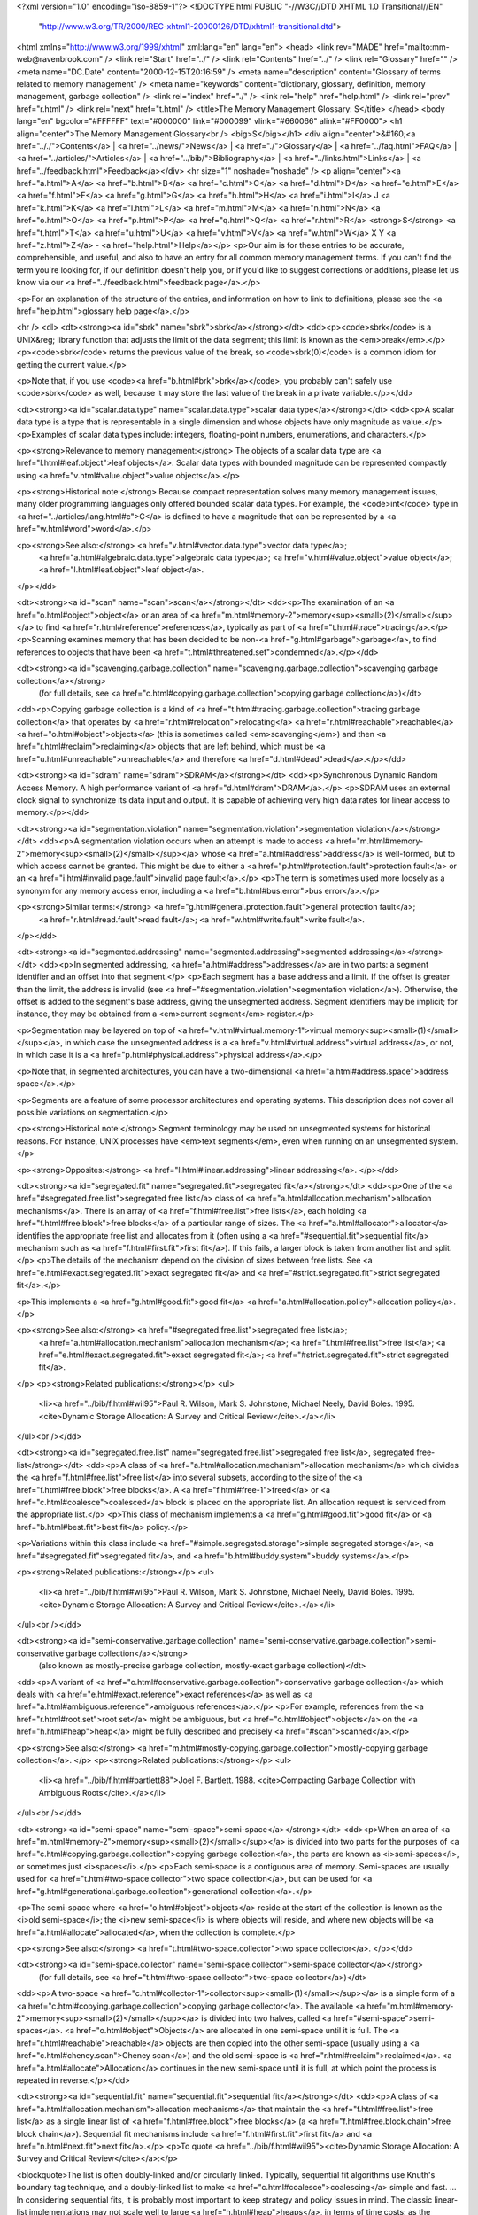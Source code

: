 <?xml version="1.0" encoding="iso-8859-1"?>
<!DOCTYPE html PUBLIC "-//W3C//DTD XHTML 1.0 Transitional//EN"
        "http://www.w3.org/TR/2000/REC-xhtml1-20000126/DTD/xhtml1-transitional.dtd">
<html xmlns="http://www.w3.org/1999/xhtml" xml:lang="en" lang="en">
<head>
<link rev="MADE" href="mailto:mm-web@ravenbrook.com" />
<link rel="Start" href="../" />
<link rel="Contents" href="../" />
<link rel="Glossary" href="" />
<meta name="DC.Date" content="2000-12-15T20:16:59" />
<meta name="description" content="Glossary of terms related to memory management" />
<meta name="keywords" content="dictionary, glossary, definition, memory management, garbage collection" />
<link rel="index" href="./" />
<link rel="help" href="help.html" />
<link rel="prev" href="r.html" />
<link rel="next" href="t.html" />
<title>The Memory Management Glossary: S</title>
</head>
<body lang="en" bgcolor="#FFFFFF" text="#000000" link="#000099" vlink="#660066" alink="#FF0000">
<h1 align="center">The Memory Management Glossary<br />
<big>S</big></h1>
<div align="center">&#160;<a href=".././">Contents</a> |
<a href="../news/">News</a> |
<a href="./">Glossary</a> |
<a href="../faq.html">FAQ</a> |
<a href="../articles/">Articles</a> |
<a href="../bib/">Bibliography</a> |
<a href="../links.html">Links</a> |
<a href="../feedback.html">Feedback</a></div>
<hr size="1" noshade="noshade" />
<p align="center"><a href="a.html">A</a>
<a href="b.html">B</a>
<a href="c.html">C</a>
<a href="d.html">D</a>
<a href="e.html">E</a>
<a href="f.html">F</a>
<a href="g.html">G</a>
<a href="h.html">H</a>
<a href="i.html">I</a>
J
<a href="k.html">K</a>
<a href="l.html">L</a>
<a href="m.html">M</a>
<a href="n.html">N</a>
<a href="o.html">O</a>
<a href="p.html">P</a>
<a href="q.html">Q</a>
<a href="r.html">R</a>
<strong>S</strong>
<a href="t.html">T</a>
<a href="u.html">U</a>
<a href="v.html">V</a>
<a href="w.html">W</a>
X
Y
<a href="z.html">Z</a> - <a href="help.html">Help</a></p>
<p>Our aim is for these entries to be accurate, comprehensible, and useful, and also to have an entry for all common memory management terms.  If you can't find the term you're looking for, if our definition doesn't help you, or if you'd like to suggest corrections or additions, please let us know via our <a href="../feedback.html">feedback page</a>.</p>

<p>For an explanation of the structure of the entries, and information on how to link to definitions, please see the <a href="help.html">glossary help page</a>.</p>

<hr />
<dl>
<dt><strong><a id="sbrk" name="sbrk">sbrk</a></strong></dt>
<dd><p><code>sbrk</code> is a UNIX&reg; library function that adjusts the limit of the data segment;
this limit is known as the <em>break</em>.</p>
<p><code>sbrk</code> returns the previous value of the break, so <code>sbrk(0)</code> is a
common idiom for getting the current value.</p>

<p>Note that, if you use <code><a href="b.html#brk">brk</a></code>, you probably can't safely use <code>sbrk</code> as well, because it may store the last value of the break in a private variable.</p></dd>


<dt><strong><a id="scalar.data.type" name="scalar.data.type">scalar data type</a></strong></dt>
<dd><p>A scalar data type is a type that is representable in a single dimension and whose objects have only magnitude as value.</p>
<p>Examples of scalar data types include: integers, floating-point numbers, enumerations, and characters.</p>

<p><strong>Relevance to memory management:</strong> The objects of a scalar data type are <a href="l.html#leaf.object">leaf objects</a>.  Scalar data types with bounded magnitude can be represented compactly using <a href="v.html#value.object">value objects</a>.</p>

<p><strong>Historical note:</strong> Because compact representation solves many memory management issues, many older programming languages only offered bounded scalar data types.  For example, the <code>int</code> type in <a href="../articles/lang.html#c">C</a>  is defined to have a magnitude that can be represented by a <a href="w.html#word">word</a>.</p>

<p><strong>See also:</strong> <a href="v.html#vector.data.type">vector data type</a>;
    <a href="a.html#algebraic.data.type">algebraic data type</a>;
    <a href="v.html#value.object">value object</a>;
    <a href="l.html#leaf.object">leaf object</a>.
</p></dd>

<dt><strong><a id="scan" name="scan">scan</a></strong></dt>
<dd><p>The examination of an <a href="o.html#object">object</a> or an area of <a href="m.html#memory-2">memory<sup><small>(2)</small></sup></a> to find <a href="r.html#reference">references</a>, typically as part of <a href="t.html#trace">tracing</a>.</p>
<p>Scanning examines memory that has been decided to be non-<a href="g.html#garbage">garbage</a>, to find references to objects that have been <a href="t.html#threatened.set">condemned</a>.</p></dd>


<dt><strong><a id="scavenging.garbage.collection" name="scavenging.garbage.collection">scavenging garbage collection</a></strong>
  (for full details, see <a href="c.html#copying.garbage.collection">copying garbage collection</a>)</dt>
<dd><p>Copying garbage collection is a kind of <a href="t.html#tracing.garbage.collection">tracing garbage collection</a> that operates by <a href="r.html#relocation">relocating</a> <a href="r.html#reachable">reachable</a> <a href="o.html#object">objects</a> (this is sometimes called <em>scavenging</em>) and then <a href="r.html#reclaim">reclaiming</a> objects that are left behind, which must be <a href="u.html#unreachable">unreachable</a> and therefore <a href="d.html#dead">dead</a>.</p></dd>

<dt><strong><a id="sdram" name="sdram">SDRAM</a></strong></dt>
<dd><p>Synchronous Dynamic Random Access Memory.  A high performance variant of <a href="d.html#dram">DRAM</a>.</p>
<p>SDRAM uses an external clock signal to synchronize its data input and output.  It is capable of achieving very high data rates for linear access to memory.</p></dd>


<dt><strong><a id="segmentation.violation" name="segmentation.violation">segmentation violation</a></strong></dt>
<dd><p>A segmentation violation occurs when an attempt is made to access <a href="m.html#memory-2">memory<sup><small>(2)</small></sup></a> whose <a href="a.html#address">address</a> is well-formed, but to which access cannot be granted.  This might be due to either a <a href="p.html#protection.fault">protection fault</a> or an <a href="i.html#invalid.page.fault">invalid page fault</a>.</p>
<p>The term is sometimes used more loosely as a synonym for any memory access error, including a <a href="b.html#bus.error">bus error</a>.</p>

<p><strong>Similar terms:</strong> <a href="g.html#general.protection.fault">general protection fault</a>;
    <a href="r.html#read.fault">read fault</a>;
    <a href="w.html#write.fault">write fault</a>.
</p></dd>

<dt><strong><a id="segmented.addressing" name="segmented.addressing">segmented addressing</a></strong></dt>
<dd><p>In segmented addressing, <a href="a.html#address">addresses</a> are in two parts: a segment identifier and an offset into that segment.</p>
<p>Each segment has a base address and a limit.  If the offset is greater than the limit, the address is invalid (see <a href="#segmentation.violation">segmentation violation</a>).  Otherwise, the offset is added to the segment's base address, giving the unsegmented address.  Segment identifiers may be implicit; for instance, they may be obtained from a <em>current segment</em> register.</p>

<p>Segmentation may be layered on top of <a href="v.html#virtual.memory-1">virtual memory<sup><small>(1)</small></sup></a>, in which case the unsegmented address is a <a href="v.html#virtual.address">virtual address</a>, or not, in which case it is a <a href="p.html#physical.address">physical address</a>.</p>

<p>Note that, in segmented architectures, you can have a two-dimensional <a href="a.html#address.space">address space</a>.</p>

<p>Segments are a feature of some processor architectures and operating systems.  This description does not cover all possible variations on segmentation.</p>

<p><strong>Historical note:</strong> Segment terminology may be used on unsegmented systems for historical reasons.  For instance, UNIX processes have <em>text segments</em>, even when running on an unsegmented system.</p>

<p><strong>Opposites:</strong> <a href="l.html#linear.addressing">linear addressing</a>.
</p></dd>

<dt><strong><a id="segregated.fit" name="segregated.fit">segregated fit</a></strong></dt>
<dd><p>One of the <a href="#segregated.free.list">segregated free list</a> class of <a href="a.html#allocation.mechanism">allocation mechanisms</a>. There is an array of <a href="f.html#free.list">free lists</a>, each holding <a href="f.html#free.block">free blocks</a> of a particular range of sizes. The <a href="a.html#allocator">allocator</a> identifies the appropriate free list and allocates from it (often using a <a href="#sequential.fit">sequential fit</a> mechanism such as <a href="f.html#first.fit">first fit</a>). If this fails, a larger block is taken from another list and split. </p>
<p>The details of the mechanism depend on the division of sizes between free lists. See <a href="e.html#exact.segregated.fit">exact segregated fit</a> and <a href="#strict.segregated.fit">strict segregated fit</a>.</p>

<p>This implements a <a href="g.html#good.fit">good fit</a> <a href="a.html#allocation.policy">allocation policy</a>.</p>

<p><strong>See also:</strong> <a href="#segregated.free.list">segregated free list</a>;
    <a href="a.html#allocation.mechanism">allocation mechanism</a>;
    <a href="f.html#free.list">free list</a>;
    <a href="e.html#exact.segregated.fit">exact segregated fit</a>;
    <a href="#strict.segregated.fit">strict segregated fit</a>.
</p>
<p><strong>Related publications:</strong></p>
<ul>
  <li><a href="../bib/f.html#wil95">Paul R. Wilson, Mark S. Johnstone, Michael Neely, David Boles. 1995. <cite>Dynamic Storage Allocation: A Survey and Critical Review</cite>.</a></li>
</ul><br /></dd>

<dt><strong><a id="segregated.free.list" name="segregated.free.list">segregated free list</a>, segregated free-list</strong></dt>
<dd><p>A class of <a href="a.html#allocation.mechanism">allocation mechanism</a> which divides the <a href="f.html#free.list">free list</a> into several subsets, according to the size of the <a href="f.html#free.block">free blocks</a>.  A <a href="f.html#free-1">freed</a> or <a href="c.html#coalesce">coalesced</a> block is placed on the appropriate list.  An allocation request is serviced from the appropriate list.</p>
<p>This class of mechanism implements a <a href="g.html#good.fit">good fit</a> or <a href="b.html#best.fit">best fit</a> policy.</p>

<p>Variations within this class include <a href="#simple.segregated.storage">simple segregated storage</a>, <a href="#segregated.fit">segregated fit</a>, and <a href="b.html#buddy.system">buddy systems</a>.</p>

<p><strong>Related publications:</strong></p>
<ul>
  <li><a href="../bib/f.html#wil95">Paul R. Wilson, Mark S. Johnstone, Michael Neely, David Boles. 1995. <cite>Dynamic Storage Allocation: A Survey and Critical Review</cite>.</a></li>
</ul><br /></dd>

<dt><strong><a id="semi-conservative.garbage.collection" name="semi-conservative.garbage.collection">semi-conservative garbage collection</a></strong>
  (also known as mostly-precise garbage collection, mostly-exact garbage collection)</dt>
<dd><p>A variant of <a href="c.html#conservative.garbage.collection">conservative garbage collection</a> which deals with <a href="e.html#exact.reference">exact references</a> as well as <a href="a.html#ambiguous.reference">ambiguous references</a>.</p>
<p>For example, references from the <a href="r.html#root.set">root set</a> might be ambiguous, but <a href="o.html#object">objects</a> on the <a href="h.html#heap">heap</a> might be fully described and precisely <a href="#scan">scanned</a>.</p>

<p><strong>See also:</strong> <a href="m.html#mostly-copying.garbage.collection">mostly-copying garbage collection</a>.
</p>
<p><strong>Related publications:</strong></p>
<ul>
  <li><a href="../bib/f.html#bartlett88">Joel F. Bartlett. 1988. <cite>Compacting Garbage Collection with Ambiguous Roots</cite>.</a></li>
</ul><br /></dd>

<dt><strong><a id="semi-space" name="semi-space">semi-space</a></strong></dt>
<dd><p>When an area of <a href="m.html#memory-2">memory<sup><small>(2)</small></sup></a> is divided into two parts for the purposes of <a href="c.html#copying.garbage.collection">copying garbage collection</a>, the  parts are known as <i>semi-spaces</i>, or sometimes just <i>spaces</i>.</p>
<p>Each semi-space is a contiguous area of memory.
Semi-spaces are usually used for <a href="t.html#two-space.collector">two space collection</a>, but can be used for <a href="g.html#generational.garbage.collection">generational collection</a>.</p>

<p>The semi-space where <a href="o.html#object">objects</a> reside at the start of the collection is known as the <i>old semi-space</i>; the <i>new semi-space</i> is where objects will reside, and where new objects will be <a href="a.html#allocate">allocated</a>, when the collection is complete.</p>

<p><strong>See also:</strong> <a href="t.html#two-space.collector">two space collector</a>.
</p></dd>

<dt><strong><a id="semi-space.collector" name="semi-space.collector">semi-space collector</a></strong>
  (for full details, see <a href="t.html#two-space.collector">two-space collector</a>)</dt>
<dd><p>A two-space <a href="c.html#collector-1">collector<sup><small>(1)</small></sup></a> is a simple form of a <a href="c.html#copying.garbage.collection">copying garbage collector</a>.  The available <a href="m.html#memory-2">memory<sup><small>(2)</small></sup></a> is divided into two halves, called <a href="#semi-space">semi-spaces</a>.  <a href="o.html#object">Objects</a> are allocated in one semi-space until it is full.  The <a href="r.html#reachable">reachable</a> objects are then copied into the other semi-space (usually using a <a href="c.html#cheney.scan">Cheney scan</a>) and the old semi-space is <a href="r.html#reclaim">reclaimed</a>.  <a href="a.html#allocate">Allocation</a> continues in the new semi-space until it is full, at which point the process is repeated in reverse.</p></dd>

<dt><strong><a id="sequential.fit" name="sequential.fit">sequential fit</a></strong></dt>
<dd><p>A class of <a href="a.html#allocation.mechanism">allocation mechanisms</a> that maintain the <a href="f.html#free.list">free list</a> as a single linear list of <a href="f.html#free.block">free blocks</a> (a <a href="f.html#free.block.chain">free block chain</a>).  Sequential fit mechanisms include <a href="f.html#first.fit">first fit</a> and <a href="n.html#next.fit">next fit</a>.</p>
<p>To quote <a href="../bib/f.html#wil95"><cite>Dynamic Storage Allocation: A Survey and Critical Review</cite></a>:</p>

<blockquote>The list is often doubly-linked and/or circularly linked.
Typically, sequential fit algorithms use Knuth's boundary tag
technique, and a doubly-linked list to make <a href="c.html#coalesce">coalescing</a> simple and
fast.  ... In considering sequential fits, it is probably most
important to keep strategy and policy issues in mind.  The classic
linear-list implementations may not scale well to large <a href="h.html#heap">heaps</a>, in
terms of time costs; as the number of free blocks grows the time to
search the list may become unacceptable.  More efficient and scalable
techniques are available, using totally or partially ordered trees, or
<a href="#segregated.fit">segregated fits</a>.</blockquote>

<p><strong>See also:</strong> <a href="b.html#bitmapped.fit">bitmapped fit</a>;
    <a href="i.html#indexed.fit">indexed fit</a>.
</p>
<p><strong>Related publications:</strong></p>
<ul>
  <li><a href="../bib/f.html#wil95">Paul R. Wilson, Mark S. Johnstone, Michael Neely, David Boles. 1995. <cite>Dynamic Storage Allocation: A Survey and Critical Review</cite>.</a></li>
</ul><br /></dd>

<dt><strong><a id="sequential.store.buffer" name="sequential.store.buffer">sequential store buffer</a></strong>
  (also known as SSB)</dt>
<dd><p>A sequential store buffer is a technique for dividing the cost of a <a href="w.html#write.barrier">write-barrier</a> by remembering which <a href="o.html#object">objects</a> are modified and updating <a href="r.html#remembered.set">remembered sets</a> (and so on) at a later stage.</p>
<p>This turns out to be extremely efficient on pipelined architectures with branch prediction.</p></dd>


<dt><strong><a id="shared.memory" name="shared.memory">shared memory</a></strong></dt>
<dd><p><a href="m.html#memory.location">Memory locations</a> are <em>shared</em> if they are in the range of multiple <a href="a.html#address.space">address spaces</a>.</p></dd>

<dt><strong><a id="simple.object" name="simple.object">simple object</a></strong></dt>
<dd><p>In the <a href="../articles/lang.html#postscript">PostScript</a>&reg; language, <i>simple objects</i> are the <a href="u.html#unboxed">unboxed</a> objects.</p>
<p>Unlike a <a href="c.html#composite.object">composite object</a>, a simple object contains all its data in the object itself.</p>

<p><strong>Similar terms:</strong> <a href="u.html#unboxed">unboxed</a>.
<br />
<strong>Opposites:</strong> <a href="c.html#composite.object">composite object</a>.
</p></dd>

<dt><strong><a id="simple.segregated.storage" name="simple.segregated.storage">simple segregated storage</a></strong></dt>
<dd><p>A <a href="#segregated.free.list">segregated free list</a> <a href="a.html#allocation.mechanism">allocation mechanism</a> which divides <a href="#storage">storage</a> into <a href="p.html#page">pages</a> or other areas and only allocates <a href="o.html#object">objects</a> of a single size, or small range of sizes, within each area.  This makes allocation fast and avoids <a href="i.html#in-band.header">headers</a>, but may lead to high <a href="e.html#external.fragmentation">external fragmentation</a>, as unused parts of areas cannot be reused for other object sizes.</p>
<p><strong>Related publications:</strong></p>
<ul>
  <li><a href="../bib/f.html#wil95">Paul R. Wilson, Mark S. Johnstone, Michael Neely, David Boles. 1995. <cite>Dynamic Storage Allocation: A Survey and Critical Review</cite>.</a></li>
</ul><br /></dd>

<dt><strong><a id="smart.pointer" name="smart.pointer">smart pointer</a></strong></dt>
<dd><p>A smart pointer is an instance of a <a href="../articles/lang.html#cplusplus">C++</a> class that encapsulates a <a href="p.html#pointer">pointer</a> and performs <a href="r.html#reference.counting">reference counting</a>.</p>
<p>By overloading certain operators it is possible for the class to present the illusion of being a pointer, so that <code>operator*</code>, <code>operator-&gt;</code>, etc. can be used as normal.  Reference counting allows the objects that are referred to using the smart pointer class to have their <a href="#storage">storage</a> automatically <a href="r.html#reclaim">reclaimed</a> when they are no longer <a href="r.html#reference">referenced</a>.  It is a common technique used when trying to solve <a href="m.html#memory.management">memory management</a> problems in C++ applications.</p>

<p>However, reference counting is not always an appropriate memory management technique and smart pointers can be hard to implement properly in C++.  A <a href="t.html#tracing.garbage.collection">tracing garbage collector</a> might be worth considering.</p>

<p><strong>Related publications:</strong></p>
<ul>
  <li><a href="../bib/f.html#edelson92a">Daniel R. Edelson. 1992. <cite>Smart pointers: They're smart, but they're not pointers</cite>.</a></li>
</ul><br /></dd>

<dt><strong><a id="snap-out" name="snap-out">snap-out</a></strong>
  (also known as transport snap-out)</dt>
<dd><p>In a <a href="c.html#copying.garbage.collection">copying collector</a>, when there is a <a href="r.html#reference">reference</a> to an <a href="o.html#object">object</a> that was <a href="t.html#threatened.set">condemned</a>, but has been <a href="t.html#transport">transported</a>, snap-out is the adjustment of that reference to point to the preserved copy.</p>
<p>Typically the first transport leaves a <a href="f.html#forwarding.pointer">forwarding pointer</a> that enables the snap-out.</p>

<p align="center"><em>Snap-out</em><br /><img alt="Diagram: Snap-out" src="../diagrams/snap-out.png" border="2" height="149" width="363" /></p>

<p><strong>See also:</strong> <a href="b.html#broken.heart">broken heart</a>.
</p></dd>

<dt><strong><a id="snapshot-at-the-beginning" name="snapshot-at-the-beginning">snapshot-at-the-beginning</a>, snapshot at the beginning</strong></dt>
<dd><p>Snapshot-at-the-beginning algorithms for <a href="t.html#trace">tracing</a>, <a href="i.html#incremental.garbage.collection">incremental GC</a> note changes made by the <a href="m.html#mutator">mutator</a> to the <a href="g.html#graph">graph</a> of <a href="o.html#object">objects</a> and update the <a href="c.html#collector-2">collector<sup><small>(2)</small></sup></a> state to make it trace relevant <a href="e.html#edge">edges</a> that the mutator deletes.</p>
<p>In order for the collector to miss a <a href="r.html#reachable">reachable</a> <a href="o.html#object">object</a>, the following two conditions need to hold at some point during tracing:</p>

<ol>
<li>The mutator stores a <a href="r.html#reference">reference</a> to a <a href="w.html#white">white</a> object into a <a href="b.html#black">black</a> object.</li>
<li>All paths from any <a href="g.html#gray">gray</a> objects to that white object are destroyed.</li>
</ol>

<p>Snapshot-at-the-beginning algorithms ensure the second condition cannot occur, by causing the collector to process any reference that the mutator overwrites and that might be part of such a path.</p>

<p>They are so called because they keep track of references that existed at the beginning of the <a href="c.html#collection.cycle">collection cycle</a>.  Note that this does not mean all modifications need to be seen by the collector, only those needed to complete tracing without missing a reachable object (see <a href="../bib/f.html#pirinen98"><cite>Barrier techniques for incremental tracing</cite></a> for details), nor does it mean that it won't trace some references created during the collection.</p>

<p><strong>Historical note:</strong> This distinction between incremental-update and snapshot-at-the-beginning was first introduced for write-barrier algorithms, but it applies to any type of tracing algorithm.</p>

<p><strong>Opposites:</strong> <a href="i.html#incremental-update">incremental-update</a>.
<br />
<strong>See also:</strong> <a href="t.html#tri-color.marking">tri-color marking</a>;
    <a href="w.html#weak.tri-color.invariant">weak tri-color invariant</a>;
    <a href="b.html#barrier-1">barrier<sup><small>(1)</small></sup></a>.
</p>
<p><strong>Related publications:</strong></p>
<ul>
  <li><a href="../bib/f.html#wil94">Paul R. Wilson. 1994. <cite>Uniprocessor Garbage Collection Techniques</cite>.</a></li>
  <li><a href="../bib/f.html#pirinen98">Pekka P. Pirinen. 1998. <cite>Barrier techniques for incremental tracing</cite>.</a></li>
</ul><br /></dd>

<dt><strong><a id="soft.reference" name="soft.reference">soft reference</a></strong></dt>
<dd><p>In <a href="../articles/lang.html#java">Java</a><sup><small class="tm-small">TM</small></sup> terminology, <em>soft reference</em> is used to mean a <a href="r.html#reference">reference</a> encapsulated in a <a href="r.html#reference.object">reference object</a> of class <code>SoftReference</code>.</p>
<p>Soft references form one of three kinds of <a href="w.html#weak.reference-1">weak reference<sup><small>(1)</small></sup></a> in Java.  They are handy for building <a href="c.html#caching-3">caches<sup><small>(3)</small></sup></a> that are automatically flushed when memory is low.</p>

<p><strong>See also:</strong> <a href="#softly.reachable">softly reachable</a>.
<br />
<strong>Other links:</strong> <a href="http://java.sun.com/products/jdk/1.2/docs/api/java/lang/ref/SoftReference.html">Java spec for class SoftReference</a>;
    <a href="http://developer.java.sun.com/developer/technicalArticles/ALT/RefObj/index.html">Reference Objects and Garbage Collection</a>.
</p></dd>

<dt><strong><a id="softly.reachable" name="softly.reachable">softly reachable</a></strong></dt>
<dd><p>In <a href="../articles/lang.html#java">Java</a><sup><small class="tm-small">TM</small></sup>, an object is <em>softly reachable</em> if it is not <a href="#strongly.reachable">strongly reachable</a> and there is a path from the <a href="r.html#root">roots</a> to it that contains at least one <a href="#soft.reference">soft reference</a> but no <a href="w.html#weak.reference-2">weak<sup><small>(2)</small></sup></a> or <a href="p.html#phantom.reference">phantom references</a>.</p>
<p>When the Java <a href="c.html#collector-1">collector<sup><small>(1)</small></sup></a> determines that an object is softly reachable, it has the option of clearing the soft references involved, which will usually allow the object to be <a href="r.html#recycle">recycled</a>.  The idea is that they will only be cleared if the process is running short of <a href="m.html#memory-2">memory<sup><small>(2)</small></sup></a>.  If it is done, all soft references involved are cleared, so that the object is no longer softly reachable, and any affected <a href="r.html#reference.object">reference objects</a> which are registered with a queue are enqueued.</p>

<p><strong>See also:</strong> <a href="r.html#reachable">reachability</a>;
    <a href="w.html#weakly.reachable">weakly reachable</a>;
    <a href="p.html#phantom.reachable">phantom reachable</a>.
<br />
<strong>Other links:</strong> <a href="http://java.sun.com/products/jdk/1.2/docs/api/java/lang/ref/SoftReference.html">Java spec for class SoftReference</a>;
    <a href="http://developer.java.sun.com/developer/technicalArticles/ALT/RefObj/index.html">Reference Objects and Garbage Collection</a>.
</p></dd>

<dt><strong><a id="space.leak" name="space.leak">space leak</a></strong>
  (for full details, see <a href="m.html#memory.leak">memory leak</a>)</dt>
<dd><p>A memory leak is where <a href="a.html#allocate">allocated</a> <a href="m.html#memory-2">memory<sup><small>(2)</small></sup></a> is not <a href="f.html#free-1">freed</a> although it is never used again.</p></dd>

<dt><strong><a id="spaghetti.stack" name="spaghetti.stack">spaghetti stack</a></strong>
  (for full details, see <a href="c.html#cactus.stack">cactus stack</a>)</dt>
<dd><p>A cactus stack is a <a href="#stack">stack</a> with branches. When diagrammed, its shape resembles that of a <a href="http://www.azstarnet.com/%7Efosnp/factsaboutsaguaros.html">saguaro cactus</a>.</p></dd>

<dt><strong><a id="split" name="split">split</a></strong></dt>
<dd><p>To divide a <a href="f.html#free.block">free block</a> into two smaller free blocks in the process
of satisfying an allocation request.</p>
<p>Deciding when to split a block is an important aspect of an
<a href="a.html#allocation.policy">allocation policy</a>.</p>

<p><strong>Opposites:</strong> <a href="c.html#coalesce">coalesce</a>.
<br />
<strong>See also:</strong> <a href="c.html#coalesce">coalesce</a>;
    <a href="a.html#allocation.policy">allocation policy</a>;
    <a href="f.html#free.block">free block</a>.
</p></dd>

<dt><strong><a id="sram" name="sram">SRAM</a></strong>
  (for full details, see <a href="#static.memory-1">static memory<sup><small>(1)</small></sup></a>)</dt>
<dd><p>Static <a href="m.html#memory-2">memory<sup><small>(2)</small></sup></a> or static RAM (SRAM) is a type of <a href="p.html#physical.memory-2">physical memory<sup><small>(2)</small></sup></a> that does not need to be refreshed periodically to avoid losing state.</p></dd>

<dt><strong><a id="ssb" name="ssb">SSB</a></strong>
  (for full details, see <a href="#sequential.store.buffer">sequential store buffer</a>)</dt>
<dd><p>A sequential store buffer is a technique for dividing the cost of a <a href="w.html#write.barrier">write-barrier</a> by remembering which <a href="o.html#object">objects</a> are modified and updating <a href="r.html#remembered.set">remembered sets</a> (and so on) at a later stage.</p></dd>

<dt><strong><a id="stack" name="stack">stack</a></strong></dt>
<dd><p>A stack is a LIFO (last in, first out) collection: <a href="o.html#object">objects</a> may be <em>pushed</em> onto the stack, and <em>popped</em> off it in reverse order of pushing.</p>
<p>When people say "the stack", they usually mean the <a href="c.html#control.stack">control stack</a> supported by the OS and/or the processor.</p>

<p><strong>Relevance to memory management:</strong> <a href="#stack.allocation">Stack allocation</a> is an important technique.  Control stacks are central to the performance of the system and often require special handling.</p>

<p><strong>Historical note:</strong> The terms "stack", "push", and "pop" are taken from the spring-loaded dish stack found in cafeterias and salad bars where removing the top plate causes the others to rise up, exposing the next one, and adding a plate causes the spring to compress, leaving only that plate accessible.</p>

<p>So originally, the latest item was the "top", "down the stack" meant towards earlier items, and "up" towards later ones, but today many use "up" and "down" in the opposite sense.</p>

<p><strong>Similar terms:</strong> <a href="c.html#control.stack">control stack</a>.
<br />
<strong>See also:</strong> <a href="d.html#data.stack">data stack</a>;
    <a href="c.html#cactus.stack">cactus stack</a>.
</p></dd>

<dt><strong><a id="stack.allocation" name="stack.allocation">stack allocation</a></strong></dt>
<dd><p><em>Stack allocation</em> means run-time <a href="a.html#allocate">allocation</a> and <a href="f.html#free-1">deallocation</a> of <a href="#storage">storage</a> in last-in/first-out order.</p>
<p>Typically, stack allocation is performed on top of the main <a href="#stack">stack</a>, but one can have a separate <a href="d.html#data.stack">data stack</a> for this purpose as well, as in Forth, or even multiple ones, as in the <a href="../articles/lang.html#postscript">PostScript</a>&reg; language.</p>

<p>Allocation and deallocation are typically fast, since they can be done simply by adding or subtracting the size of the <a href="b.html#block">block</a> from the stack pointer.</p>

<p>Using only stack allocation, without heap allocation, is somewhat restrictive, as only objects whose size is known at compile-time can be returned from a procedure.</p>

<p>Some programming languages (such as some versions of <a href="../articles/lang.html#lisp">Lisp</a> and <a href="../articles/lang.html#c">C</a>) provide program-controlled stack <a href="a.html#allocate">allocation</a> and <a href="f.html#free-1">deallocation</a> of dynamic extent objects for efficiency, despite its being unsafe.</p>

<p><strong>Similar terms:</strong> <a href="a.html#automatic.storage.duration">automatic storage duration</a>.
<br />
<strong>Opposites:</strong> <a href="h.html#heap.allocation">heap allocation</a>;
    <a href="#static.allocation">static allocation</a>.
<br />
<strong>See also:</strong> <a href="r.html#region.inference">region inference</a>;
    <a href="d.html#dynamic.extent">dynamic extent</a>.
</p></dd>

<dt><strong><a id="stack.frame" name="stack.frame">stack frame</a></strong>
  (also known as stack record)</dt>
<dd><p>A stack frame or record is an <a href="a.html#activation.record">activation record</a> that is stored on the <a href="#stack">stack</a>.</p>
<p>In a register-based architecture, where the current activation record may be partially stored in registers, there may be hardware instructions that facilitate storing registers on the stack when another activation record is made current.  Such instructions may prescribe a particular layout for activation records.</p>

<p><strong>Relevance to memory management:</strong> Hardware support for saving and restoring registers, for stacks and for stack addressing may limit or otherwise prescribe the size and type of data that can be stored in a stack frame. Knowledge of the layout of each stack frame may assist a <a href="g.html#garbage.collector">garbage collector</a> in finding <a href="r.html#root">roots</a>.</p>

<p><strong>Similar terms:</strong> <a href="a.html#activation.record">activation record</a>.
<br />
<strong>See also:</strong> <a href="#stack">stack</a>.
</p></dd>

<dt><strong><a id="stack.record" name="stack.record">stack record</a></strong>
  (for full details, see <a href="#stack.frame">stack frame</a>)</dt>
<dd><p>A stack frame or record is an <a href="a.html#activation.record">activation record</a> that is stored on the <a href="#stack">stack</a>.</p></dd>

<dt><strong><a id="static.allocation" name="static.allocation">static allocation</a></strong></dt>
<dd><p><em>Static allocation</em> means <a href="a.html#allocate">allocation</a> of <a href="#storage">storage</a> before the program starts and retention until the end.</p>
<p>The locations of <a href="o.html#object">objects</a> are basically decided at compile-time, although they might be <a href="r.html#relocation">relocated</a> at load-time.  This implies the sizes of the objects must be known then.</p>

<p>Using only static allocation is restrictive, as sizes of data structures can't be dynamically varied, and procedures cannot be recursive.  However, it is also fast and eliminates the possibility of running out of memory.  For this reason, this scheme is sometimes used in real-time systems.</p>

<p><strong>Historical note:</strong> The first high-level language, <a href="../articles/lang.html#fortran">Fortran</a>, only had static allocation to begin with.  Later languages usually offer heap and/or stack allocation, but static allocation is often available as an option.</p>

<p><strong>Similar terms:</strong> <a href="#static.storage.duration">static storage duration</a>.
<br />
<strong>Opposites:</strong> <a href="#stack.allocation">stack allocation</a>;
    <a href="h.html#heap.allocation">heap allocation</a>.
<br />
<strong>See also:</strong> <a href="r.html#region.inference">region inference</a>;
    <a href="#static.memory-2">static memory<sup><small>(2)</small></sup></a>.
</p></dd>

<dt><strong><a id="static.memory-1" name="static.memory-1">static memory<sup><small>(1)</small></sup></a></strong>
  (also known as static RAM, SRAM)</dt>
<dd><p>Static <a href="m.html#memory-2">memory<sup><small>(2)</small></sup></a> or static RAM (SRAM) is a type of <a href="p.html#physical.memory-2">physical memory<sup><small>(2)</small></sup></a> that does not need to be refreshed periodically to avoid losing state.</p>
<p>Static memory  is typically faster than <a href="d.html#dynamic.memory">dynamic memory</a>, or requires essentially no power to preserve its state, but rarely both. These benefits result in static RAM being used for <a href="c.html#cache-1">cache<sup><small>(1)</small></sup></a> memory, and also in portable, low-power applications (such as PDAs).  It is, however, more expensive than dynamic RAM and requires more transistors, making dynamic RAM the choice for large amounts of memory (the <a href="m.html#main.memory">main memory</a> of desktop machines, for example).</p>

<p><strong>Opposites:</strong> <a href="d.html#dynamic.memory">dynamic memory</a>.
</p></dd>

<dt><strong><a id="static.memory-2" name="static.memory-2">static memory<sup><small>(2)</small></sup></a></strong></dt>
<dd><p>The <a href="m.html#memory-2">memory<sup><small>(2)</small></sup></a> where <a href="#static.allocation">statically allocated</a> objects are stored is sometimes known as <em>static memory</em>.  In the context of <a href="g.html#garbage.collection">garbage collection</a>, the term is used mean memory used to store <a href="#static.object">static objects</a>.</p>
<p><strong>See also:</strong> <a href="#static.storage.duration">static storage duration</a>.
</p></dd>

<dt><strong><a id="static.object" name="static.object">static object</a></strong></dt>
<dd><p>A static <a href="o.html#object">object</a> is non-<a href="m.html#moving.garbage.collector">moving</a>.  That is, it is not <a href="r.html#relocation">relocated</a> by a <a href="m.html#memory.manager">memory manager</a>; its <a href="a.html#address">address</a> does not change.</p></dd>

<dt><strong><a id="static.ram" name="static.ram">static RAM</a></strong>
  (for full details, see <a href="#static.memory-1">static memory<sup><small>(1)</small></sup></a>)</dt>
<dd><p>Static <a href="m.html#memory-2">memory<sup><small>(2)</small></sup></a> or static RAM (SRAM) is a type of <a href="p.html#physical.memory-2">physical memory<sup><small>(2)</small></sup></a> that does not need to be refreshed periodically to avoid losing state.</p></dd>

<dt><strong><a id="static.storage.duration" name="static.storage.duration">static storage duration</a></strong></dt>
<dd><p>In <a href="../articles/lang.html#c">C</a> and <a href="../articles/lang.html#cplusplus">C++</a>, the <code>static</code> keyword applied to a file scope variable or function means it is local to the file; the <code>static</code> keyword applied to a function or a block scope variable means it is <a href="a.html#allocate">allocated</a> and initialized once only.</p>
<p>Objects declared locally in blocks with the <code>static</code> keyword are <a href="a.html#allocate">allocated</a> in <a href="#static.memory-2">static memory<sup><small>(2)</small></sup></a>, and initialized once (usually by the compiler/linker) instead of each time the block is entered.</p>

<p>Static variables within functions retain their value between function invocations, and therefore must form part of the <a href="r.html#root.set">root set</a> of any <a href="c.html#collector-1">collector<sup><small>(1)</small></sup></a>.</p>

<p><strong>Opposites:</strong> <a href="a.html#automatic.storage.duration">automatic storage duration</a>.
<br />
<strong>See also:</strong> <a href="l.html#lifetime">lifetime</a>.
</p></dd>

<dt><strong><a id="sticky.reference.count" name="sticky.reference.count">sticky reference count</a></strong>
  (for full details, see <a href="l.html#limited-field.reference.count">limited-field reference count</a>)</dt>
<dd><p>A <a href="r.html#reference.counting">reference counting</a> technique whereby the field used to store the number of <a href="r.html#reference">references</a> to an <a href="o.html#object">object</a> has a limited size.  In particular, the field is not large enough to represent the maximum possible number of references to an object.</p></dd>

<dt><strong><a id="storage" name="storage">storage</a></strong>
  (for full details, see <a href="m.html#memory-1">memory<sup><small>(1)</small></sup></a>)</dt>
<dd><p><i>memory</i> or <i>storage</i> (or <i>store</i>) is where data and instructions are stored.  For example, <a href="c.html#cache-1">caches<sup><small>(1)</small></sup></a>, <a href="m.html#main.memory">main memory</a>, floppy and hard disks are all storage devices.
</p></dd>

<dt><strong><a id="storage.hierarchy" name="storage.hierarchy">storage hierarchy</a></strong>
  (also known as memory hierarchy)</dt>
<dd><p>A typical computer has several different <em>levels</em> of <a href="#storage">storage</a>.
Each level of storage has a different speed, cost, and size.
The levels form a <em>storage hierarchy</em>, in which the topmost levels (those nearest the processor) are fastest, most expensive and smallest.</p>
<p>Levels typically include processor <a href="r.html#register">registers</a>, possibly some levels of <a href="c.html#cache-1">cache<sup><small>(1)</small></sup></a>, <a href="m.html#main.memory">main memory</a>, and possibly some levels of <a href="b.html#backing.store">backing store</a>.</p>

<p>Each level is commonly used as a <a href="c.html#cache-2">cache<sup><small>(2)</small></sup></a> for the next level.
For instance, <a href="v.html#virtual.memory-1">virtual memory<sup><small>(1)</small></sup></a> systems use main memory as a cache for backing store.</p>

<p align="center"><em>Storage hierarchy with relative speed, cost, and typical size</em><br /><img alt="Diagram: Storage hierarchy with relative speed, cost, and typical size" src="../diagrams/storage.png" border="2" height="388" width="347" /></p></dd>


<dt><strong><a id="storage.level" name="storage.level">storage level</a></strong></dt>
<dd><p>One level in a <a href="#storage.hierarchy">storage hierarchy</a>, for instance a <a href="c.html#cache-1">cache<sup><small>(1)</small></sup></a>,
        <a href="m.html#main.memory">main memory</a>, <a href="b.html#backing.store">backing store</a>, and so on.</p>
<p><strong>See also:</strong> <a href="#storage.hierarchy">storage hierarchy</a>.
</p></dd>

<dt><strong><a id="storage.management" name="storage.management">storage management</a></strong>
  (for full details, see <a href="m.html#memory.management">memory management</a>)</dt>
<dd><p>Memory management is the art and the process of coordinating and controlling the use of <a href="m.html#memory-1">memory<sup><small>(1)</small></sup></a> in a computer system.</p></dd>

<dt><strong><a id="store-1" name="store-1">store<sup><small>(1)</small></sup></a></strong></dt>
<dd><p>To transfer data from a processor's <a href="r.html#register">registers</a> to <a href="m.html#memory-2">memory<sup><small>(2)</small></sup></a>.</p>
<p>Store can also be used in the more general sense of transferring data from a part of the <a href="m.html#memory.hierarchy">memory hierarchy</a> that is fast to access to one that is slow to access.</p>

<p><code>STORE</code> (or an abbreviation) is also commonly used in many processor architectures as the mnemonic for the machine code instructions that store data into memory.</p>

<p><strong>Opposites:</strong> <a href="l.html#load">load</a>.
</p></dd>

<dt><strong><a id="store-2" name="store-2">store<sup><small>(2)</small></sup></a></strong>
  (for full details, see <a href="m.html#memory-1">memory<sup><small>(1)</small></sup></a>)</dt>
<dd><p><i>memory</i> or <i>storage</i> (or <i>store</i>) is where data and instructions are stored.  For example, <a href="c.html#cache-1">caches<sup><small>(1)</small></sup></a>, <a href="m.html#main.memory">main memory</a>, floppy and hard disks are all storage devices.
</p></dd>

<dt><strong><a id="strict.segregated.fit" name="strict.segregated.fit">strict segregated fit</a></strong></dt>
<dd><p>A <a href="#segregated.fit">segregated fit</a> <a href="a.html#allocation.mechanism">allocation mechanism</a> which has only one block
size on each <a href="f.html#free.list">free list</a>. A requested block size is rounded up to the
next provided size, and the first block on that list is returned. The
sizes must be chosen so that any block of a larger size can be <a href="#split">split</a>
into a number of smaller sized blocks. <a href="b.html#buddy.system">Buddy systems</a> are a special
case of strict segregated fit allocators.</p>
<p><strong>See also:</strong> <a href="b.html#buddy.system">buddy system</a>;
    <a href="#segregated.fit">segregated fit</a>;
    <a href="#segregated.free.list">segregated free list</a>;
    <a href="a.html#allocation.mechanism">allocation mechanism</a>.
</p>
<p><strong>Related publications:</strong></p>
<ul>
  <li><a href="../bib/f.html#wil95">Paul R. Wilson, Mark S. Johnstone, Michael Neely, David Boles. 1995. <cite>Dynamic Storage Allocation: A Survey and Critical Review</cite>.</a></li>
</ul><br /></dd>

<dt><strong><a id="strong.reference" name="strong.reference">strong reference</a></strong></dt>
<dd><p>In a <a href="t.html#tracing.garbage.collection">tracing garbage collector</a>, a strong reference is a <a href="r.html#reference">reference</a> that keeps the <a href="o.html#object">object</a> it refers to <a href="a.html#alive">alive</a>.</p>
<p>A strong reference is the usual sort of reference; The term is usually used to draw a contrast with <a href="w.html#weak.reference-1">weak reference<sup><small>(1)</small></sup></a>.</p>

<p><strong>Opposites:</strong> <a href="w.html#weak.reference-1">weak reference<sup><small>(1)</small></sup></a>.
<br />
<strong>See also:</strong> <a href="#strong.root">strong root</a>.
</p></dd>

<dt><strong><a id="strong.root" name="strong.root">strong root</a></strong></dt>
<dd><p>A strong root is a <a href="r.html#root">root</a> such that all <a href="r.html#reference">references</a> in it are <a href="#strong.reference">strong references</a>.</p>
<p>A strong root is the usual sort of root; The term is usually used to draw a contrast with <a href="w.html#weak.root">weak root</a>.</p>

<p><strong>Opposites:</strong> <a href="w.html#weak.root">weak root</a>.
</p></dd>

<dt><strong><a id="strong.tri-color.invariant" name="strong.tri-color.invariant">strong tri-color invariant</a>, strong tri-colour invariant, strong tricolor invariant, strong tricolour invariant</strong></dt>
<dd><p>The strong <a href="t.html#tri-color.invariant">tri-color invariant</a> is the property of a <a href="r.html#reference">reference</a> <a href="g.html#graph">graph</a> that there is no <a href="e.html#edge">edge</a> from a <a href="b.html#black">black</a> <a href="n.html#node">node</a> to a <a href="w.html#white">white</a> node.</p>
<p>By preserving this property throughout <a href="t.html#tri-color.marking">tri-color marking</a>, a <a href="t.html#trace">tracing</a> algorithm can ensure that the <a href="c.html#collector-2">collector<sup><small>(2)</small></sup></a> will not miss reachable objects, even if the <a href="m.html#mutator">mutator</a> manipulates the graph during the collection.  This invariant can also be used to ensure that a <a href="c.html#copying.garbage.collection">copying garbage collector</a> doesn't confuse the mutator.  Mutator actions might need to change the <a href="c.html#color">color</a> of the nodes affected in order to preserve the invariant (see <a href="../bib/f.html#pirinen98"><cite>Barrier techniques for incremental tracing</cite></a> for details).</p>

<p>Algorithms using this invariant are <a href="i.html#incremental-update">incremental-update</a> algorithms.</p>

<p><strong>Similar terms:</strong> <a href="t.html#tri-color.invariant">tri-color invariant</a>.
<br />
<strong>See also:</strong> <a href="b.html#barrier-1">barrier<sup><small>(1)</small></sup></a>;
    <a href="w.html#weak.tri-color.invariant">weak tri-color invariant</a>.
</p>
<p><strong>Related publications:</strong></p>
<ul>
  <li><a href="../bib/f.html#pirinen98">Pekka P. Pirinen. 1998. <cite>Barrier techniques for incremental tracing</cite>.</a></li>
</ul><br /></dd>

<dt><strong><a id="strongly.reachable" name="strongly.reachable">strongly reachable</a></strong></dt>
<dd><p>In <a href="../articles/lang.html#java">Java</a><sup><small class="tm-small">TM</small></sup>, an object is <em>strongly reachable</em>, if  there is a path from the <a href="r.html#root">roots</a> to it that contains only <a href="#strong.reference">strong references</a>, i.e., no <a href="r.html#reference.object">reference objects</a>.</p>
<p><strong>See also:</strong> <a href="r.html#reachable">reachability</a>;
    <a href="#softly.reachable">softly reachable</a>;
    <a href="w.html#weakly.reachable">weakly reachable</a>;
    <a href="p.html#phantom.reachable">phantom reachable</a>.
<br />
<strong>Other links:</strong> <a href="http://developer.java.sun.com/developer/technicalArticles/ALT/RefObj/index.html">Reference Objects and Garbage Collection</a>.
</p></dd>

<dt><strong><a id="suballocator" name="suballocator">suballocator</a></strong></dt>
<dd><p>A <em>suballocator</em> is an <a href="a.html#allocator">allocator</a> functioning on top of another allocator.</p>
<p>Suballocators work by <a href="a.html#allocate">allocating</a> large <a href="b.html#block">blocks</a> and <a href="#split">splitting</a> them for use, or by <a href="r.html#recycle">recycling</a> blocks locally.</p>

<p>Application programmers sometimes write their own suballocators when faced with an inefficient or inadequate <a href="m.html#memory.manager">memory manager</a>.  Suballocators can take advantage of special knowledge of program behavior, but are less efficient in general than fixing the underlying allocator, mainly because <a href="m.html#memory.management">memory management</a> is a <em>global</em> issue for an application, and a global strategy can make a big difference.
For example, different suballocators can interact catastrophically with each other and with the <a href="v.html#virtual.memory-1">virtual memory<sup><small>(1)</small></sup></a> system, causing the application's memory requirements to grow unnecessarily due to <a href="f.html#fragmentation">fragmentation</a>.</p></dd>


<dt><strong><a id="subgraph" name="subgraph">subgraph</a></strong></dt>
<dd><p>A subgraph S of a <a href="g.html#graph">graph</a> G is a graph such that all the <a href="n.html#node">nodes</a> in S are also in G and all the <a href="e.html#edge">edges</a> in S are also in G; that is, it is a part of a graph.</p></dd>

<dt><strong><a id="sure.reference" name="sure.reference">sure reference</a></strong>
  (for full details, see <a href="e.html#exact.reference">exact reference</a>)</dt>
<dd><p>An exact  or precise or sure reference is a value the <a href="c.html#collector-1">collector<sup><small>(1)</small></sup></a> knows is a <a href="r.html#reference">reference</a>.</p></dd>

<dt><strong><a id="swap.space" name="swap.space">swap space</a></strong></dt>
<dd><p><a href="b.html#backing.store">Backing store</a> used by a <a href="#swapping">swapping</a> system.</p>
<p><strong>See also:</strong> <a href="#swapping">swapping</a>;
    <a href="b.html#backing.store">backing store</a>.
</p></dd>

<dt><strong><a id="swapped.in" name="swapped.in">swapped in</a></strong></dt>
<dd><p>A process or <a href="p.html#page">page</a> is <em>swapped in</em> if it is available in <a href="p.html#physical.memory-1">physical memory<sup><small>(1)</small></sup></a>.
This usually applies to the entire program image.</p>
<p><strong>Similar terms:</strong> <a href="p.html#paged.in">paged in</a>.
<br />
<strong>Opposites:</strong> <a href="#swapped.out">swapped out</a>.
<br />
<strong>See also:</strong> <a href="#swapping">swapping</a>.
</p></dd>

<dt><strong><a id="swapped.out" name="swapped.out">swapped out</a></strong></dt>
<dd><p>A process or <a href="p.html#page">page</a> is <em>swapped out</em> if it is not available in <a href="p.html#physical.memory-1">physical memory<sup><small>(1)</small></sup></a>.
This usually applies to the entire program image.</p>
<p><strong>Similar terms:</strong> <a href="p.html#paged.out">paged out</a>.
<br />
<strong>Opposites:</strong> <a href="#swapped.in">swapped in</a>.
<br />
<strong>See also:</strong> <a href="#swapping">swapping</a>.
</p></dd>

<dt><strong><a id="swapping" name="swapping">swapping</a></strong></dt>
<dd><p>Historically, swapping was the technique of moving entire program images to disk (or drum) and back into <a href="p.html#physical.memory-1">physical memory<sup><small>(1)</small></sup></a>, an early form of <a href="v.html#virtual.memory-1">virtual memory<sup><small>(1)</small></sup></a>.  Nowadays, it is used as a synonym for <a href="p.html#paging">paging</a>.</p>
<p><strong>Similar terms:</strong> <a href="p.html#paging">paging</a>.
<br />
<strong>See also:</strong> <a href="#swapped.in">swapped in</a>;
    <a href="#swapped.out">swapped out</a>.
</p></dd>

<dt><strong><a id="sweeping" name="sweeping">sweeping</a></strong></dt>
<dd><p>Sweeping is the second phase ("the sweep phase") of the <a href="m.html#mark-sweep">mark-sweep</a> algorithm (q.v.).  It performs a sequential (address-order) pass over memory to <a href="r.html#recycle">recycle</a> unmarked blocks.</p>
<p>Sweeping typically gathers all unmarked blocks into one or more <a href="f.html#free.list">free lists</a>.</p>

<p><strong>See also:</strong> <a href="m.html#marking">marking</a>.
</p></dd>

</dl>
<p align="center"><a href="a.html">A</a>
<a href="b.html">B</a>
<a href="c.html">C</a>
<a href="d.html">D</a>
<a href="e.html">E</a>
<a href="f.html">F</a>
<a href="g.html">G</a>
<a href="h.html">H</a>
<a href="i.html">I</a>
J
<a href="k.html">K</a>
<a href="l.html">L</a>
<a href="m.html">M</a>
<a href="n.html">N</a>
<a href="o.html">O</a>
<a href="p.html">P</a>
<a href="q.html">Q</a>
<a href="r.html">R</a>
<strong>S</strong>
<a href="t.html">T</a>
<a href="u.html">U</a>
<a href="v.html">V</a>
<a href="w.html">W</a>
X
Y
<a href="z.html">Z</a> - <a href="help.html">Help</a></p>

</body></html>